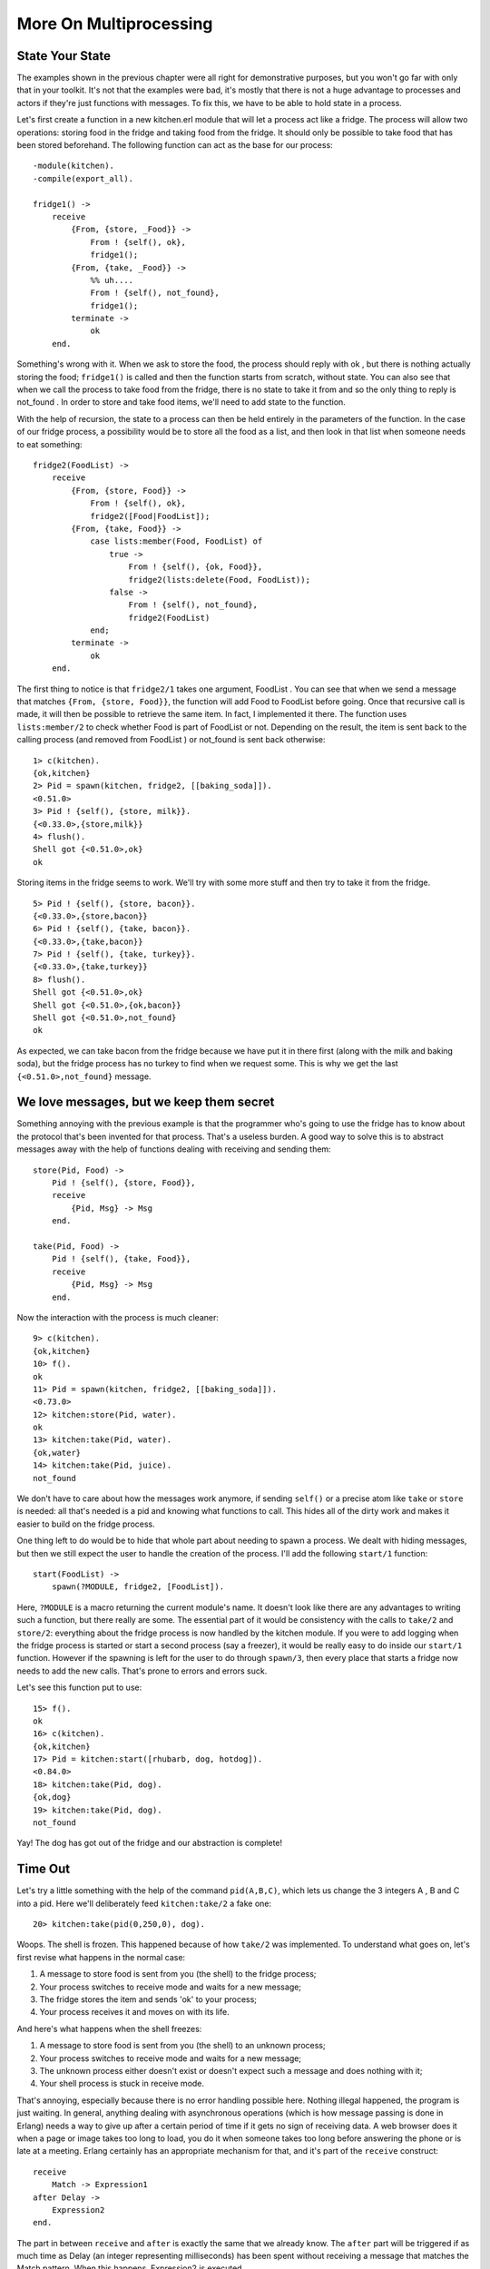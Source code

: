 


More On Multiprocessing
-----------------------



State Your State
~~~~~~~~~~~~~~~~


.. image:: ../images/turkey.png
    :alt: a roasted turkey leg


The examples shown in the previous chapter were all right for
demonstrative purposes, but you won't go far with only that in your
toolkit. It's not that the examples were bad, it's mostly that there
is not a huge advantage to processes and actors if they're just
functions with messages. To fix this, we have to be able to hold state
in a process.

Let's first create a function in a new kitchen.erl module that will
let a process act like a fridge. The process will allow two
operations: storing food in the fridge and taking food from the
fridge. It should only be possible to take food that has been stored
beforehand. The following function can act as the base for our
process:


::

    
    -module(kitchen).
    -compile(export_all).
    
    fridge1() ->
        receive
            {From, {store, _Food}} ->
                From ! {self(), ok},
                fridge1();
            {From, {take, _Food}} ->
                %% uh....
                From ! {self(), not_found},
                fridge1();
            terminate ->
                ok
        end.


Something's wrong with it. When we ask to store the food, the process
should reply with ok , but there is nothing actually storing the food;
``fridge1()`` is called and then the function starts from scratch,
without state. You can also see that when we call the process to take
food from the fridge, there is no state to take it from and so the
only thing to reply is not_found . In order to store and take food
items, we'll need to add state to the function.

With the help of recursion, the state to a process can then be held
entirely in the parameters of the function. In the case of our fridge
process, a possibility would be to store all the food as a list, and
then look in that list when someone needs to eat something:


::

    
    fridge2(FoodList) ->
        receive
            {From, {store, Food}} ->
                From ! {self(), ok},
                fridge2([Food|FoodList]);
            {From, {take, Food}} ->
                case lists:member(Food, FoodList) of
                    true ->
                        From ! {self(), {ok, Food}},
                        fridge2(lists:delete(Food, FoodList));
                    false ->
                        From ! {self(), not_found},
                        fridge2(FoodList)
                end;
            terminate ->
                ok
        end.


The first thing to notice is that ``fridge2/1`` takes one argument,
FoodList . You can see that when we send a message that matches
``{From, {store, Food}}``, the function will add Food to FoodList
before going. Once that recursive call is made, it will then be
possible to retrieve the same item. In fact, I implemented it there.
The function uses ``lists:member/2`` to check whether Food is part of
FoodList or not. Depending on the result, the item is sent back to the
calling process (and removed from FoodList ) or not_found is sent back
otherwise:


::

    
    1> c(kitchen).
    {ok,kitchen}
    2> Pid = spawn(kitchen, fridge2, [[baking_soda]]).
    <0.51.0>
    3> Pid ! {self(), {store, milk}}.
    {<0.33.0>,{store,milk}}
    4> flush().
    Shell got {<0.51.0>,ok}
    ok


Storing items in the fridge seems to work. We'll try with some more
stuff and then try to take it from the fridge.


::

    
    5> Pid ! {self(), {store, bacon}}.
    {<0.33.0>,{store,bacon}}
    6> Pid ! {self(), {take, bacon}}.
    {<0.33.0>,{take,bacon}}
    7> Pid ! {self(), {take, turkey}}.
    {<0.33.0>,{take,turkey}}
    8> flush().
    Shell got {<0.51.0>,ok}
    Shell got {<0.51.0>,{ok,bacon}}
    Shell got {<0.51.0>,not_found}
    ok


As expected, we can take bacon from the fridge because we have put it
in there first (along with the milk and baking soda), but the fridge
process has no turkey to find when we request some. This is why we get
the last ``{<0.51.0>,not_found}`` message.



We love messages, but we keep them secret
~~~~~~~~~~~~~~~~~~~~~~~~~~~~~~~~~~~~~~~~~

Something annoying with the previous example is that the programmer
who's going to use the fridge has to know about the protocol that's
been invented for that process. That's a useless burden. A good way to
solve this is to abstract messages away with the help of functions
dealing with receiving and sending them:


::

    
    store(Pid, Food) ->
        Pid ! {self(), {store, Food}},
        receive
            {Pid, Msg} -> Msg
        end.
    
    take(Pid, Food) ->
        Pid ! {self(), {take, Food}},
        receive
            {Pid, Msg} -> Msg
        end.


Now the interaction with the process is much cleaner:


::

    
    9> c(kitchen).
    {ok,kitchen}
    10> f().
    ok
    11> Pid = spawn(kitchen, fridge2, [[baking_soda]]).
    <0.73.0>
    12> kitchen:store(Pid, water).
    ok
    13> kitchen:take(Pid, water).
    {ok,water}
    14> kitchen:take(Pid, juice).
    not_found


We don't have to care about how the messages work anymore, if sending
``self()`` or a precise atom like ``take`` or ``store`` is needed: all
that's needed is a pid and knowing what functions to call. This hides
all of the dirty work and makes it easier to build on the fridge
process.

One thing left to do would be to hide that whole part about needing to
spawn a process. We dealt with hiding messages, but then we still
expect the user to handle the creation of the process. I'll add the
following ``start/1`` function:


::

    
    start(FoodList) ->
        spawn(?MODULE, fridge2, [FoodList]).



.. image:: ../images/abstraction.png
    :alt: Two tin cans with a string, where the tin cans somehow represent the abstraction layer between the vibrating string and the voice


Here, ``?MODULE`` is a macro returning the current module's name. It
doesn't look like there are any advantages to writing such a function,
but there really are some. The essential part of it would be
consistency with the calls to ``take/2`` and ``store/2``: everything
about the fridge process is now handled by the kitchen module. If you
were to add logging when the fridge process is started or start a
second process (say a freezer), it would be really easy to do inside
our ``start/1`` function. However if the spawning is left for the user
to do through ``spawn/3``, then every place that starts a fridge now
needs to add the new calls. That's prone to errors and errors suck.

Let's see this function put to use:


::

    
    15> f().
    ok
    16> c(kitchen).
    {ok,kitchen}
    17> Pid = kitchen:start([rhubarb, dog, hotdog]).
    <0.84.0>
    18> kitchen:take(Pid, dog).
    {ok,dog}
    19> kitchen:take(Pid, dog).
    not_found


Yay! The dog has got out of the fridge and our abstraction is
complete!



Time Out
~~~~~~~~

Let's try a little something with the help of the command
``pid(A,B,C)``, which lets us change the 3 integers A , B and C into a
pid. Here we'll deliberately feed ``kitchen:take/2`` a fake one:


::

    
    20> kitchen:take(pid(0,250,0), dog).
    


Woops. The shell is frozen. This happened because of how ``take/2``
was implemented. To understand what goes on, let's first revise what
happens in the normal case:


#. A message to store food is sent from you (the shell) to the fridge
   process;
#. Your process switches to receive mode and waits for a new message;
#. The fridge stores the item and sends 'ok' to your process;
#. Your process receives it and moves on with its life.



.. image:: ../images/hourglass.png
    :alt: Hourglass


And here's what happens when the shell freezes:


#. A message to store food is sent from you (the shell) to an unknown
   process;
#. Your process switches to receive mode and waits for a new message;
#. The unknown process either doesn't exist or doesn't expect such a
   message and does nothing with it;
#. Your shell process is stuck in receive mode.


That's annoying, especially because there is no error handling
possible here. Nothing illegal happened, the program is just waiting.
In general, anything dealing with asynchronous operations (which is
how message passing is done in Erlang) needs a way to give up after a
certain period of time if it gets no sign of receiving data. A web
browser does it when a page or image takes too long to load, you do it
when someone takes too long before answering the phone or is late at a
meeting. Erlang certainly has an appropriate mechanism for that, and
it's part of the ``receive`` construct:


::

    
    receive
        Match -> Expression1
    after Delay ->
        Expression2
    end.


The part in between ``receive`` and ``after`` is exactly the same that
we already know. The ``after`` part will be triggered if as much time
as Delay (an integer representing milliseconds) has been spent without
receiving a message that matches the Match pattern. When this happens,
Expression2 is executed.

We'll write two new interface functions, ``store2/2`` and ``take2/2``,
which will act exactly like ``store/2`` and ``take/2`` with the
exception that they will stop waiting after 3 seconds:


::

    
    store2(Pid, Food) ->
        Pid ! {self(), {store, Food}},
        receive
            {Pid, Msg} -> Msg
        after 3000 ->
            timeout
        end.
    
    take2(Pid, Food) ->
        Pid ! {self(), {take, Food}},
        receive
            {Pid, Msg} -> Msg
        after 3000 ->
            timeout
        end.


Now you can unfreeze the shell with ```^G`_`` and try the new
interface functions:


::

    
    User switch command
     --> k 
     --> s
     --> c
    Eshell V5.7.5  (abort with ^G)
    1> c(kitchen).
    {ok,kitchen}
    2> kitchen:take2(pid(0,250,0), dog).
    timeout


And now it works.

Note: I said that ``after`` only takes milliseconds as a value, but it
is actually possible to use the atom ``infinity``. While this is not
useful in many cases (you might just remove the ``after`` clause
altogether), it is sometimes used when the programmer can submit the
wait time to a function where receiving a result is expected. That
way, if the programmer really wants to wait forever, he can.

There are uses to such timers other than giving up after too long. One
very simple example is how the ``timer:sleep/1`` function we've used
before works. Here's how it is implemented (let's put it in a new
multiproc.erl module):


::

    
    sleep(T) ->
        receive
        after T -> ok
        end.


In this specific case, no message will ever be matched in the
``receive`` part of the construct because there is no pattern.
Instead, the ``after`` part of the construct will be called once the
delay T has passed.

Another special case is when the timeout is at 0:


::

    
    flush() ->
        receive
            _ -> flush()
        after 0 ->
            ok
        end.


When that happens, the Erlang VM will try and find a message that fits
one of the available patterns. In the case above, anything matches. As
long as there are messages, the ``flush/0`` function will recursively
call itself until the mailbox is empty. Once this is done, the ``after
0 -> ok`` part of the code is executed and the function returns.



Selective Receives
~~~~~~~~~~~~~~~~~~

This 'flushing' concept makes it possible to implement a * selective
receive* which can give a priority to the messages you receive by
nesting calls:


::

    
    important() ->
        receive
            {Priority, Message} when Priority > 10 ->
                [Message | important()]
        after 0 ->
            normal()
        end.
    
    normal() ->
        receive
            {_, Message} ->
                [Message | normal()]
        after 0 ->
            []
        end.


This function will build a list of all messages with those with a
priority above 10 coming first:


::

    
    1> c(multiproc).
    {ok,multiproc}
    2> self() ! {15, high}, self() ! {7, low}, self() ! {1, low}, self() ! {17, high}.       
    {17,high}
    3> multiproc:important().
    [high,high,low,low]


Because I used the ``after 0`` bit, every message will be obtained
until none is left, but the process will try to grab all those with a
priority above 10 before even considering the other messages, which
are accumulated in the ``normal/0`` call.

If this practice looks interesting, be aware that is is sometimes
unsafe due to the way selective receives work in Erlang.

When messages are sent to a process, they're stored in the mailbox
until the process reads them and they match a pattern there. As said
in the `previous chapter`_, the messages are stored in the order they
were received. This means every time you match a message, it begins by
the oldest one.

That oldest message is then tried against every pattern of the
``receive`` until one of them matches. When it does, the message is
removed from the mailbox and the code for the process executes
normally until the next ``receive``. When this next ``receive`` is
evaluated, the VM will look for the oldest message currently in the
mailbox (the one after the one we removed), and so on.


.. image:: ../images/msg-match.png
    :alt: Visual explanation of how message matching is done when a message from the mailbox does match


When there is no way to match a given message, it is put in a *save
queue* and the next message is tried. If the second message matches,
the first message is put back on top of the mailbox to be retried
later.


.. image:: ../images/msg-nomatch.png
    :alt: Visual explanation of how messages that won't match are moved back and forth from the mailbox to a save queue


This lets you only care about the messages that are useful. Ignoring
some messages to handle them later in the manner described above is
the essence of *selective receives*. While they're useful, the problem
with them is that if your process has a lot of messages you never care
about, reading useful messages will actually take longer and longer
(and the processes will grow in size too).

In the drawing above, imagine we want the 367th message, but the first
366 are junk ignored by our code. To get the 367th message, the
process needs to try to match the 366 first ones. Once it's done and
they've all been put in the queue, the 367th message is taken out and
the first 366 are put back on top of the mailbox. The next useful
message could be burrowed much deeper and take even longer to be
found.

This kind of receive is a frequent cause of performance problems in
Erlang. If your application is running slow and you know there are
lots of messages going around, this could be the cause.

If such selective receives are effectively causing a massive slowdown
in your code, the first thing to do is to ask yourself is why you are
getting messages you do not want. Are the messages sent to the right
processes? Are the patterns correct? Are the messages formatted
incorrectly? Are you using one process where there should be many?
Answering one or many of these questions could solve your problem.

Because of the risks of having useless messages polluting a process'
mailbox, Erlang programmers sometimes take a defensive measure against
such events. A standard way to do it might look like this:


::

    
    receive
        Pattern1 -> Expression1;
        Pattern2 -> Expression2;
        Pattern3 -> Expression3;
        ...
        PatternN -> ExpressionN;
        Unexpected ->
            io:format("unexpected message ~p~n", [Unexpected])
    end.


What this does is make sure any message will match at least one
clause. The Unexpected variable will match anything, take the
unexpected message out of the mailbox and show a warning. Depending on
your application, you might want to store the message into some kind
of logging facility where you will be able to find information about
it later on: if the messages are going to the wrong process, it'd be a
shame to lose them for good and have a hard time finding why that
other process doesn't receive what it should.

In the case you do need to work with a priority in your messages and
can't use such a catch-all clause, a smarter way to do it would be to
implement a min-heap or use the ``gb_trees`` module and dump every
received message in it (make sure to put the priority number first in
the key so it gets used for sorting the messages). Then you can just
search for the ``smallest`` or ``largest`` element in the data
structure according to your needs.

In most cases, this technique should let you receive messages with a
priority more efficiently than selective receives. However, it could
slow you down if most messages you receive have the highest priority
possible. As usual, the trick is to profile and measure before
optimizing.

Note: Since R14A, a new optimization has been added to Erlang's
compiler. It simplifies selective receives in very specific cases of
back-and-forth communications between processes. An example of such a
function is ``optimized/1`` in multiproc.erl.

To make it work, a reference ( ``make_ref()``) has to be created in a
function and then sent in a message. In the same function, a selective
receive is then made. If no message can match unless it contains the
same reference, the compiler automatically makes sure the VM will skip
messages received before the creation of that reference.

Note that you shouldn't try to coerce your code to fit such
optimizations. The Erlang developers only look for patterns that are
frequently used and then make them faster. If you write idiomatic
code, optimizations should come to you. Not the other way around.

With these concepts understood, the next step will be to do error
handling with multiple processes.






.. _previous chapter: the-hitchhikers-guide-to-concurrency.html
.. _^G: starting-out.html#shell-commands


